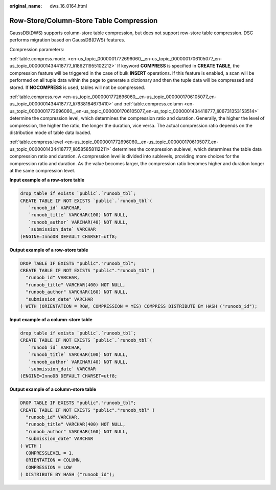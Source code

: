 :original_name: dws_16_0164.html

.. _dws_16_0164:

Row-Store/Column-Store Table Compression
========================================

GaussDB(DWS) supports column-store table compression, but does not support row-store table compression. DSC performs migration based on GaussDB(DWS) features.

Compression parameters:

:ref:`table.compress.mode. <en-us_topic_0000001772696060__en-us_topic_0000001706105077_en-us_topic_0000001434418777_li186211955102212>` If keyword **COMPRESS** is specified in **CREATE TABLE**, the compression feature will be triggered in the case of bulk **INSERT** operations. If this feature is enabled, a scan will be performed on all tuple data within the page to generate a dictionary and then the tuple data will be compressed and stored. If **NOCOMPRESS** is used, tables will not be compressed.

:ref:`table.compress.row <en-us_topic_0000001772696060__en-us_topic_0000001706105077_en-us_topic_0000001434418777_li7638164673410>` and :ref:`table.compress.column <en-us_topic_0000001772696060__en-us_topic_0000001706105077_en-us_topic_0000001434418777_li06731353153514>` determine the compression level, which determines the compression ratio and duration. Generally, the higher the level of compression, the higher the ratio, the longer the duration, vice versa. The actual compression ratio depends on the distribution mode of table data loaded.

:ref:`table.compress.level <en-us_topic_0000001772696060__en-us_topic_0000001706105077_en-us_topic_0000001434418777_li8585858112211>` determines the compression sublevel, which determines the table data compression ratio and duration. A compression level is divided into sublevels, providing more choices for the compression ratio and duration. As the value becomes larger, the compression ratio becomes higher and duration longer at the same compression level.

**Input example of a row-store table**

.. code-block::

   drop table if exists `public`.`runoob_tbl`;
   CREATE TABLE IF NOT EXISTS `public`.`runoob_tbl`(
      `runoob_id` VARCHAR,
      `runoob_title` VARCHAR(100) NOT NULL,
      `runoob_author` VARCHAR(40) NOT NULL,
      `submission_date` VARCHAR
   )ENGINE=InnoDB DEFAULT CHARSET=utf8;

**Output example of a row-store table**

.. code-block::

   DROP TABLE IF EXISTS "public"."runoob_tbl";
   CREATE TABLE IF NOT EXISTS "public"."runoob_tbl" (
     "runoob_id" VARCHAR,
     "runoob_title" VARCHAR(400) NOT NULL,
     "runoob_author" VARCHAR(160) NOT NULL,
     "submission_date" VARCHAR
   ) WITH (ORIENTATION = ROW, COMPRESSION = YES) COMPRESS DISTRIBUTE BY HASH ("runoob_id");

**Input example of a column-store table**

.. code-block::

   drop table if exists `public`.`runoob_tbl`;
   CREATE TABLE IF NOT EXISTS `public`.`runoob_tbl`(
      `runoob_id` VARCHAR,
      `runoob_title` VARCHAR(100) NOT NULL,
      `runoob_author` VARCHAR(40) NOT NULL,
      `submission_date` VARCHAR
   )ENGINE=InnoDB DEFAULT CHARSET=utf8;

**Output example of a column-store table**

.. code-block::

   DROP TABLE IF EXISTS "public"."runoob_tbl";
   CREATE TABLE IF NOT EXISTS "public"."runoob_tbl" (
     "runoob_id" VARCHAR,
     "runoob_title" VARCHAR(400) NOT NULL,
     "runoob_author" VARCHAR(160) NOT NULL,
     "submission_date" VARCHAR
   ) WITH (
     COMPRESSLEVEL = 1,
     ORIENTATION = COLUMN,
     COMPRESSION = LOW
   ) DISTRIBUTE BY HASH ("runoob_id");
